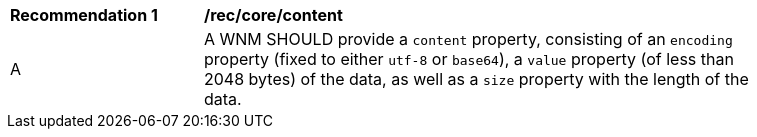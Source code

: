 [[rec_core_content]]
[width="90%",cols="2,6a"]
|===
^|*Recommendation {counter:rec-id}* |*/rec/core/content*
^|A |A WNM SHOULD provide a `+content+` property, consisting of an `+encoding+` property (fixed to either ``utf-8`` or ``base64``), a `+value+` property (of less than 2048 bytes) of the data, as well as a `+size+` property with the length of the data.
|===

